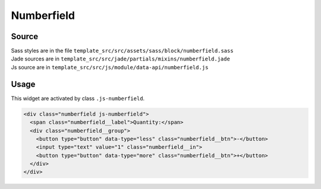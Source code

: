.. _numberfield:

Numberfield
===========

.. image:: ../img/numberfield.png

Source
~~~~~~

| Sass styles are in the file ``template_src/src/assets/sass/block/numberfield.sass``
| Jade sources are in ``template_src/src/jade/partials/mixins/numberfield.jade``
| Js source are in ``template_src/src/js/module/data-api/numberfield.js``

Usage
~~~~~

This widget are activated by class ``.js-numberfield``.

.. code-block:: html

  <div class="numberfield js-numberfield">
    <span class="numberfield__label">Quantity:</span>
    <div class="numberfield__group">
      <button type="button" data-type="less" class="numberfield__btn">-</button>
      <input type="text" value="1" class="numberfield__in">
      <button type="button" data-type="more" class="numberfield__btn">+</button>
    </div>
  </div>




